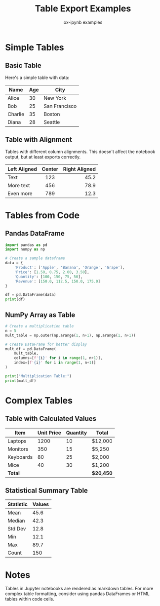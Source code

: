 #+TITLE: Table Export Examples
#+AUTHOR: ox-ipynb examples
#+DESCRIPTION: Demonstrates various table formats in Jupyter notebooks

* Simple Tables

** Basic Table

Here's a simple table with data:

| Name    | Age | City          |
|---------+-----+---------------|
| Alice   |  30 | New York      |
| Bob     |  25 | San Francisco |
| Charlie |  35 | Boston        |
| Diana   |  28 | Seattle       |

** Table with Alignment

Tables with different column alignments. This doesn't affect the notebook output, but at least exports correctly.

| Left Aligned | Center | Right Aligned |
|--------------+--------+---------------|
| <l>          |  <c>   |           <r> |
| Text         |  123   |          45.2 |
| More text    |  456   |          78.9 |
| Even more    |  789   |          12.3 |

* Tables from Code

** Pandas DataFrame

#+BEGIN_SRC jupyter-python
import pandas as pd
import numpy as np

# Create a sample dataframe
data = {
    'Product': ['Apple', 'Banana', 'Orange', 'Grape'],
    'Price': [1.50, 0.75, 2.00, 3.50],
    'Quantity': [100, 150, 75, 50],
    'Revenue': [150.0, 112.5, 150.0, 175.0]
}

df = pd.DataFrame(data)
print(df)
#+END_SRC

#+RESULTS:
:   Product  Price  Quantity  Revenue
: 0   Apple   1.50       100    150.0
: 1  Banana   0.75       150    112.5
: 2  Orange   2.00        75    150.0
: 3   Grape   3.50        50    175.0

** NumPy Array as Table

#+BEGIN_SRC jupyter-python
# Create a multiplication table
n = 5
mult_table = np.outer(np.arange(1, n+1), np.arange(1, n+1))

# Create DataFrame for better display
mult_df = pd.DataFrame(
    mult_table,
    columns=[f'{i}' for i in range(1, n+1)],
    index=[f'{i}' for i in range(1, n+1)]
)

print("Multiplication Table:")
print(mult_df)
#+END_SRC

#+RESULTS:
: Multiplication Table:
:    1   2   3   4   5
: 1  1   2   3   4   5
: 2  2   4   6   8  10
: 3  3   6   9  12  15
: 4  4   8  12  16  20
: 5  5  10  15  20  25

* Complex Tables

** Table with Calculated Values

| Item       | Unit Price | Quantity | Total    |
|------------+------------+----------+----------|
| Laptops    |       1200 |       10 | $12,000  |
| Monitors   |        350 |       15 | $5,250   |
| Keyboards  |         80 |       25 | $2,000   |
| Mice       |         40 |       30 | $1,200   |
|------------+------------+----------+----------|
| *Total*    |            |          | *$20,450* |

** Statistical Summary Table

| Statistic | Values       |
|-----------+--------------|
| Mean      | 45.6         |
| Median    | 42.3         |
| Std Dev   | 12.8         |
| Min       | 12.1         |
| Max       | 89.7         |
| Count     | 150          |

* Notes

Tables in Jupyter notebooks are rendered as markdown tables. For more
complex table formatting, consider using pandas DataFrames or HTML tables
within code cells.
